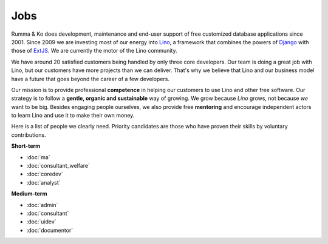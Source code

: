 =========
Jobs
=========

.. _Lino: http://www.lino-framework.org
.. _Django: http://www.djangoproject.org
.. _ExtJS: http://www.sencha.com/products/extjs/

Rumma & Ko does development, maintenance and end-user support of free
customized database applications since 2001.  Since 2009 we are
investing most of our energy into Lino_, a framework that combines the
powers of Django_ with those of ExtJS_.  We are currently the motor of
the Lino community. 

We have around 20 satisfied customers being handled by only three core
developers.  Our team is doing a great job with Lino, but our
customers have more projects than we can deliver.  That's why we
believe that Lino and our business model have a future that goes
beyond the career of a few developers.

Our mission is to provide professional **competence**
in helping our customers to use Lino and other free software.
Our strategy is to follow a
**gentle, organic and sustainable** way of growing.
We grow because *Lino* grows, not because *we* want to be big.
Besides engaging people ourselves, we also provide free **mentoring** and
encourage independent actors to learn Lino and use it to make their
own money.

Here is a list of people we clearly need.  Priority candidates are
those who have proven their skills by voluntary contributions.


**Short-term**

- :doc:`ma`
- :doc:`consultant_welfare`
- :doc:`coredev`
- :doc:`analyst`

**Medium-term**

- :doc:`admin`
- :doc:`consultant`
- :doc:`uidev`
- :doc:`documentor`

